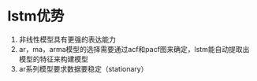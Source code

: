 * lstm优势
1) 非线性模型具有更强的表达能力
2) ar，ma，arma模型的选择需要通过acf和pacf图来确定，lstm能自动提取出模型的特征来构建模型
3) ar系列模型要求数据要稳定（stationary）
